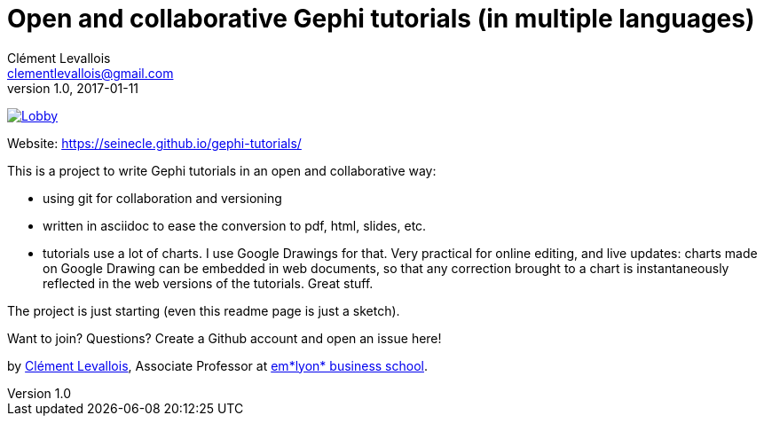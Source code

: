 = Open and collaborative Gephi tutorials (in multiple languages)
Clément Levallois <clementlevallois@gmail.com>
2017-01-11
:revnumber: 1.0
:example-caption!:
ifndef::imagesdir[:imagesdir: images]
ifndef::sourcedir[:sourcedir: ../../main/java]

image:https://badges.gitter.im/gephi-tutorials/Lobby.svg[link="https://gitter.im/gephi-tutorials/Lobby?utm_source=badge&utm_medium=badge&utm_campaign=pr-badge&utm_content=badge"]


Website: https://seinecle.github.io/gephi-tutorials/

This is a project to write Gephi tutorials in an open and collaborative way:

- using git for collaboration and versioning
- written in asciidoc to ease the conversion to pdf, html, slides, etc.
- tutorials use a lot of charts. I use Google Drawings for that. Very practical for online editing, and live updates: charts made on Google Drawing can be embedded in web documents, so that any correction brought to a chart is instantaneously reflected in the web versions of the tutorials. Great stuff.


The project is just starting (even this readme page is just a sketch).

Want to join? Questions? Create a Github account and open an issue here!

by http://clementlevallois.net[Clément Levallois], Associate Professor at http://www.emlyon.com[em*lyon* business school].